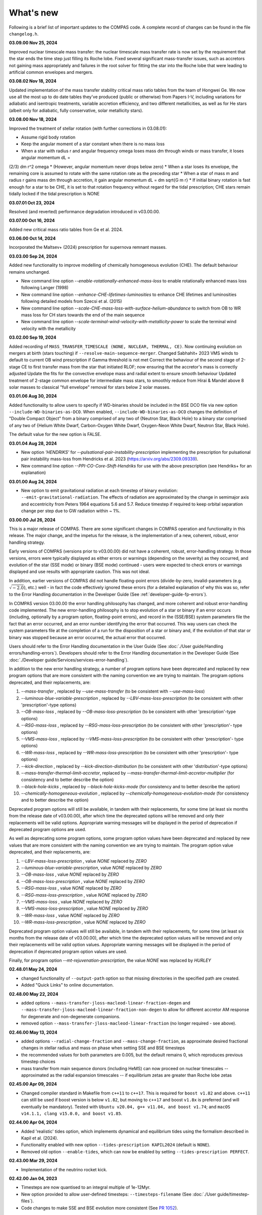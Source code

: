 What's new
==========

Following is a brief list of important updates to the COMPAS code.  A complete record of changes can be found in the file ``changelog.h``.

**03.09.00 Nov 25, 2024**

Improved nuclear timescale mass transfer: the nuclear timescale mass transfer rate is now set by the requirement that the star 
ends the time step just filling its Roche lobe.
Fixed several significant mass-transfer issues, such as accretors not gaining mass appropriately and failures
in the root solver for fitting the star into the Roche lobe that were leading to artificial common envelopes and mergers.

**03.08.02 Nov 18, 2024**

Updated implementation of the mass transfer stability critical mass ratio tables from the team of Hongwei Ge.
We now use all the most up to do date tables they've produced (public or otherwise) from Papers I-V, including
variations for adiabatic and isentropic treatments, variable accretion efficiency, and two different metallicities, 
as well as for He stars (albeit only for adiabatic, fully conservative, solar metallicity stars). 

**03.08.00 Nov 18, 2024**

Improved the treatment of stellar rotation (with further corrections in 03.08.01):

* Assume rigid body rotation
* Keep the angular moment of a star constant when there is no mass loss
* When a star with radius r and angular frequency omega loses mass dm through winds or mass transfer, it loses angular momentum dL = 
(2/3) dm r^2 omega
* (However, angular momentum never drops below zero)
* When a star loses its envelope, the remaining core is assumed to rotate with the same rotation rate as the preceding star
* When a star of mass m and radius r gains mass dm through accretion, it gain angular momentum dL = dm \sqrt{G m r}
* If initial binary rotation is fast enough for a star to be CHE, it is set to that rotation frequency without regard for the tidal 
prescription; CHE stars remain tidally locked if the tidal prescription is NONE

**03.07.01 Oct 23, 2024**

Resolved (and reverted) performance degradation introduced in v03.00.00.

**03.07.00 Oct 16, 2024**

Added new critical mass ratio tables from Ge et al. 2024.

**03.06.00 Oct 14, 2024**

Incorporated the Maltsev+ (2024) prescription for supernova remnant masses.

**03.03.00 Sep 24, 2024**

Added new functionality to improve modelling of chemically homogeneous evolution (CHE). The default behaviour remains unchanged.

* New command line option `--enable-rotationally-enhanced-mass-loss` to enable rotationally enhanced mass loss following Langer (1998)
* New command line option `--enhance-CHE-lifetimes-luminosities` to enhance CHE lifetimes and luminosities following detailed models from Szecsi et al. (2015) 
* New command line option `--scale-CHE-mass-loss-with-surface-helium-abundance` to switch from OB to WR mass loss for CH stars towards the end of the main sequence
* New command line option `--scale-terminal-wind-velocity-with-metallicity-power` to scale the terminal wind velocity with the metallicity

**03.02.00 Sep 19, 2024**

Added recording of ``MASS_TRANSFER_TIMESCALE (NONE, NUCLEAR, THERMAL, CE)``.
Now continuing evolution on mergers at birth (stars touching) if ``--resolve-main-sequence-merger``.
Changed Sabhahit+ 2023 VMS winds to default to current OB wind prescription if Gamma threshold is not met
Correct the behaviour of the second stage of 2-stage CE to first transfer mass from the star that initiated RLOF; 
now ensuring that the accretor's mass is correctly adjusted
Update the fits for the convective envelope mass and radial extent to ensure smooth behaviour
Updated treatment of 2-stage common envelope for intermediate mass stars, to smoothly reduce from Hirai & Mandel above 8 solar masses
to classical "full envelope" removal for stars below 2 solar masses.

**03.01.06 Aug 30, 2024**

Added functionality to allow users to specify if WD-binaries should be included in the BSE DCO file via new option ``--include-WD-binaries-as-DCO``.
When enabled, ``--include-WD-binaries-as-DCO`` changes the definition of "Double Compact Object" from a binary comprised of any two of 
{Neutron Star, Black Hole} to a binary star comprised of any two of {Helium White Dwarf, Carbon-Oxygen White Dwarf, Oxygen-Neon White Dwarf, Neutron Star, Black Hole}.

The default value for the new option is FALSE.

**03.01.04 Aug 28, 2024**

* New option `'HENDRIKS'` for `--pulsational-pair-instability-prescription` implementing the prescription for pulsational pair instability mass-loss from Hendricks et al. 2023 (https://arxiv.org/abs/2309.09339). 
* New command line option `--PPI-CO-Core-Shift-Hendriks` for use with the above prescription (see Hendriks+ for an explanation)

**03.01.00 Aug 24, 2024**

* New option to emit gravitational radiation at each timestep of binary evolution: ``--emit-gravitational-radiation``. The effects of radiation are approximated by the change in semimajor axis and eccentricity from Peters 1964 equations 5.6 and 5.7.  Reduce timestep if required to keep orbital separation change per step due to GW radiation within ~ 1%.

**03.00.00 Jul 26, 2024**

This is a major release of COMPAS. There are some significant changes in COMPAS operation and functionality in this release. The major change, and the impetus for
the release, is the implementation of a new, coherent, robust, error handling strategy.

Early versions of COMPAS (versions prior to v03.00.00) did not have a coherent, robust, error-handling strategy. In those versions, errors were typically displayed
as either errors or warnings (depending on the severity) as they occurred, and evolution of the star (SSE mode) or binary (BSE mode) continued - users were expected
to check errors or warnings displayed and use results with appropriate caution.  This was not ideal.

In addition, earlier versions of COMPAS did not handle floating-point errors (divide-by-zero, invalid-parameters (e.g. :math:`\sqrt{-2.0}`), etc.) well - in fact the
code effectively ignored these errors (for a detailed explanation of why this was so, refer to the Error Handling documentation in the Developer Guide
(See :ref:`developer-guide-fp-errors`).

In COMPAS version 03.00.00 the error handling philosophy has changed, and more coherent and robust error-handling code implemented. The new error-handling philosophy
is to stop evolution of a star or binary if an error occurs (including, optionally by a program option, floating-point errors), and record in the (SSE/BSE) system
parameters file the fact that an error occurred, and an error number identifying the error that occurred. This way users can check the system parameters file 
at the completion of a run for the disposition of a star or binary and, if the evolution of that star or binary was stopped because an error occurred, the 
actual error that occurred.

Users should refer to the Error Handling documentation in the User Guide (See :doc:`./User guide/Handling errors/handling-errors`).
Developers should refer to the Error Handling documentation in the Developer Guide (See :doc:`./Developer guide/Services/services-error-handling`).

In addition to the new error handling strategy, a number of program options have been deprecated and replaced by new program options that are more consistent with the
naming convention we are trying to maintain. The program options deprecated, and their replacements, are:

1. `--mass-transfer`                       , replaced by `--use-mass-transfer` (to be consistent with `--use-mass-loss`)
#. `--luminous-blue-variable-prescription` , replaced by `--LBV-mass-loss-prescription` (to be consistent with other 'prescription'-type options)
#. `--OB-mass-loss`                        , replaced by `--OB-mass-loss-prescription` (to be consistent with other 'prescription'-type options)
#. `--RSG-mass-loss`                       , replaced by `--RSG-mass-loss-prescription` (to be consistent with other 'prescription'- type options)
#. `--VMS-mass-loss`                       , replaced by `--VMS-mass-loss-prescription` (to be consistent with other 'prescription'- type options)
#. `--WR-mass-loss`                        , replaced by `--WR-mass-loss-prescription` (to be consistent with other 'prescription'- type options)
#. `--kick-direction`                      , replaced by `--kick-direction-distribution` (to be consistent with other 'distribution'-type options)
#. `--mass-transfer-thermal-limit-accretor`, replaced by `--mass-transfer-thermal-limit-accretor-multiplier` (for consistency and to better describe the option)
#. `--black-hole-kicks`                    , replaced by `--black-hole-kicks-mode` (for consistency and to better describe the option) 
#. `--chemically-homogeneous-evolution`    , replaced by `--chemically-homogeneous-evolution-mode` (for consistency and to better describe the option)

Deprecated program options will still be available, in tandem with their replacements, for some time (at least six months from the release date of v03.00.00),
after which time the deprecated options will be removed and only their replacements will be valid options. Appropriate warning messages will be displayed in
the period of deprecation if deprecated program options are used.

As well as deprecating some program options, some program option values have been deprecated and replaced by new values that are more consistent with the
naming convention we are trying to maintain. The program option value deprecated, and their replacements, are:

1. `--LBV-mass-loss-prescription`         , value `NONE` replaced by `ZERO`
#. `--luminous-blue-variable-prescription`, value `NONE` replaced by `ZERO`
#. `--OB-mass-loss`                       , value `NONE` replaced by `ZERO`
#. `--OB-mass-loss-prescription`          , value `NONE` replaced by `ZERO`
#. `--RSG-mass-loss`                      , value `NONE` replaced by `ZERO`
#. `--RSG-mass-loss-prescription`         , value `NONE` replaced by `ZERO`
#. `--VMS-mass-loss`                      , value `NONE` replaced by `ZERO`
#. `--VMS-mass-loss-prescription`         , value `NONE` replaced by `ZERO`
#. `--WR-mass-loss`                       , value `NONE` replaced by `ZERO`
#. `--WR-mass-loss-prescription`          , value `NONE` replaced by `ZERO`

Deprecated program option values will still be available, in tandem with their replacements, for some time (at least six months from the release date of v03.00.00),
after which time the deprecated option values will be removed and only their replacements will be valid option values. Appropriate warning messages will be displayed
in the period of deprecation if deprecated program option values are used.

Finally, for program option `--mt-rejuvenation-prescription`, the value `NONE` was replaced by `HURLEY`


**02.48.01 May 24, 2024**

* changed functionality of ``--output-path`` option so that missing directories in the specified path are created.
* Added "Quick Links" to online documentation.

**02.48.00 May 22, 2024**

* added options ``--mass-transfer-jloss-macleod-linear-fraction-degen`` and ``--mass-transfer-jloss-macleod-linear-fraction-non-degen`` to allow for different accretor AM response for degenerate and non-degenerate companions.
* removed option ``--mass-transfer-jloss-macleod-linear-fraction`` (no longer required - see above).

**02.46.00 May 13, 2024**

* added options ``--radial-change-fraction`` and ``--mass-change-fraction``, as approximate desired fractional changes in stellar radius and mass on phase when setting SSE and BSE timesteps
* the recommended values for both parameters are 0.005, but the default remains 0, which reproduces previous timestep choices
* mass transfer from main sequence donors (including HeMS) can now proceed on nuclear timescales -- approximated as the radial expansion timescales -- if equilibrium zetas are greater than Roche lobe zetas

**02.45.00 Apr 09, 2024**

* Changed compiler standard in Makefile from ``c++11`` to ``c++17``.  This is required for ``boost v1.82`` and above. ``c++11`` can still be used if boost version is below ``v1.82``, but moving to ``c++17`` and boost ``v1.8x`` is preferred (and will eventually be mandatory). Tested with ``Ubuntu v20.04, g++ v11.04, and boost v1.74``; and ``macOS v14.1.1, clang v15.0.0, and boost v1.85``.

**02.44.00 Apr 04, 2024**

* Added 'realistic' tides option, which implements dynamical and equilibrium tides using the formalism described in Kapil et al. (2024). 
* Functionality enabled with new option ``--tides-prescription KAPIL2024`` (default is ``NONE``).
* Removed old option ``--enable-tides``, which can now be enabled by setting ``--tides-prescription PERFECT``.


**02.43.00 Mar 29, 2024**

* Implementation of the neutrino rocket kick.

**02.42.00 Jan 04, 2023**

* Timesteps are now quantised to an integral multiple of 1e-12Myr.
* New option provided to allow user-defined timesteps: ``--timesteps-filename`` (See :doc:`./User guide/timestep-files`).
* Code changes to make SSE and BSE evolution more consistent (See `PR 1052 <https://github.com/TeamCOMPAS/COMPAS/pull/1052>`_).

**02.41.03 Dec 28, 2023**

* The functions ``BaseBinaryStar::CalculateAngularMomentum()``, ``BaseBinaryStar::CalculateTotalEnergy()``, and ``BaseStar::AngularMomentum()`` changed to use moment of inertia instead of gyration radius.
* Changed CalculateMomentOfInertia() to properly implement Hurley et al., 2000 eq 109.
* This change may change DCO yields slightly when compared to previous versions of the code.

**02.41.00 Nov 02, 2023**

* Added a naive tides implementation.
* Added program option ``enable-tides`` to enable the tides implementation (default is ``false``).

**02.40.00 Oct 20, 2023**

* Added ``FLEXIBLE2023`` as a new default, and ``BELCZYNSKI2010`` as a replacement for the previous ``VINK`` mass loss prescription. The following new sub-wrappers are overridden when selecting ``BELCZYNSKI2010``:
* Added ``--OB-mass-loss`` program option, applying to main sequence stars, with default ``VINK2021``, and options ``NONE``, ``VINK2001`` (previous default), ``BJORKLUND2022``, and ``KRTICKA2018``.
* Added ``--RSG-mass-loss`` program option, applying to stars below 8kK in giant branch stellar types, with default ``DECIN2023``, and options ``NONE``, ``VINISABHAHIT2023``, ``BEASOR2020``, ``YANG2023``, ``KEE2021``, ``NJ90`` (previous default).
* Added ``--VMS-mass-loss`` program option, applying to stars over 100 Msol, with default ``SABHAHIT2023``, and options ``NONE``, ``VINK2011``, and ``BESTENLEHNER2020``.
* Added ``--WR-mass-loss`` program option, with default ``SANDERVINK2023``, and options ``BELCZYNSKI2010``, and ``SHENAR2019``.
* Changed default value for option ``--wolf-rayet-multiplier`` from 0.1 to 1.0

**02.39.00 Jul 4, 2023**

* Added 'Evolution_Status' columns to both SSE and BSE default system parameters records - records final status of evolution (reason evolution stopped).

**02.38.03 Apr 20, 2023**

* Changed some of the default options, see issue # 957 and PR # 961 for explanations

**02.37.00 Mar 26, 2023**

* Added functionality for WDs to accrete in different regimes. 
* New supernova types: SNIA (Type Ia), and HeSD (Helium shell detonation). 

**02.36.00 Mar 15, 2023**

* Added functionality to automatically create COMPAS YAML file - adds two new options: ``--create-YAML-file`` and ``YAML-template``. See documentation for details.  

  **Note:** From this release, the default COMPAS YAML file (``compasConfigDefault.yaml``), as distributed, has all COMPAS option entries commented so that the COMPAS default value for the option is used by default. To use a value other than the COMPAS default value, users must uncomment the entry and change the option value to the desired value.

**02.35.03 Feb 27, 2023**

Added mass accretion prescription during CE ``CHEVALIER`` for option ``--common-envelope-mass-accretion-prescription``, following model 2 from van Son + 2020

**02.35.02 Feb 19, 2023**

* Changed ``BINARY_PROPERTY::ROCHE_LOBE_RADIUS_1`` and ``BINARY_PROPERTY::ROCHE_LOBE_RADIUS_2`` to be the Roche lobe radius as computed at periapsis, in units of :math:`R_\odot`.
* Changed header string for ``BINARY_PROPERTY::ROCHE_LOBE_RADIUS_1`` from ``'RocheLobe(1)|a'`` to ``'RocheLobe(1)'`` - same change made for ``BINARY_PROPERTY::ROCHE_LOBE_RADIUS_2``.
* Removed ``BINARY_PROPERTY::STAR_TO_ROCHE_LOBE_RADIUS_RATIO_1`` (header string ``'Radius(1)|RL'``) and ``BINARY_PROPERTY::STAR_TO_ROCHE_LOBE_RADIUS_RATIO_2`` (header string ``'Radius(2)|RL'``) from ``BSE_DETAILED_OUTPUT_REC`` (BSE detailed output file default record).  Note that both variables are still selectable for output via the logfile-definitions file.

  **Note:** These changes will affect post-processing code that consumes the affected variables - users should check their post-processing code. 

**02.35.00 Dec 8, 2022**

* Added critical mass ratios from Ge+ 2020 for determining if MT is unstable.

**02.34.01 Dec 7, 2022**

* Fixed Time<MT in BSE_RLOF, which previously was identical with Time>MT.

**02.33.00 Aug 28, 2022**

* Added simplified (constant per stellar type) critical mass ratios from Claeys+ 2014 for determining if MT is unstable

**02.32.00 Aug 27, 2022**

* Added 'record type' functionality to all standard log files.  **Note:** This changes default behaviour: only Detailed Output log files affected in this release
* Added/rationalised Detailed Output records printed for binary systems
* Added new program option for each standard log file to allow specification of which record types to print. See e.g. ``--logfile-detailed-output-record-types``
* Changed case on column header strings for switch log files (SSE and BSE. ``SWITCHING_FROM``, ``SWITCHING_TO``, and ``STAR_SWITCHING`` are now ``Switching_From``, ``Switching_To``, and ``Star_Switching`` respectively).   **Note:** This could affect post-processig code that consumes the switch log files - users should check that their code will recognise the new header strings.
* Added new section to online documentation: 'What's new'

**02.31.10 Aug 12, 2022**

* Added option to set the Temperature boundary between convective/radiative giant envelopes

**02.31.09 Aug 9, 2022**

* Max evolution time and max number of timesteps now read in from gridline as well as commandline

**02.31.08 Aug 3, 2022**

* Added Accretion Induced Collapse (AIC) of ONeWD as another type of SN

**02.31.07 Aug 1, 2022**

* Added print to DetailedOutput after merger, addresses https://github.com/TeamCOMPAS/COMPAS/issues/825
* Ensure no ONeWDs are formed with masses above Chandrasekhar mass

**02.31.06 Aug 2, 2022**

* Added stellar merger to default BSE_RLOF output

**02.31.05 July 25, 2022**

* Renamed program option ``--allow-H-rich-ECSN`` to ``allow-non-stripped-ECSN``
* Fixed check for non-interacting ECSN progenitors to consider MT history instead of H-richness

**02.31.04 Jun 10, 2022**

* Changed MT_TRACKER values to be clearer and complementary to each other
* Updated the relevant section in the detailed plotter that uses MT_TRACKER values
* Removed end states from detailed plotter (Merger, DCO, Unbound) so that they don't over compress the rest

**02.31.03 May 20, 2022**

* Fixed MS+MS unstable MT not getting flagged as a CEE

**02.31.00 May 14, 2022**

* Added new program option ``--retain-core-mass-during-caseA-mass-transfer`` to preserve a larger donor core mass following case A MT, set equal to the expected core mass of a newly formed HG star with mass equal to that of the donor, scaled by the fraction of its MS lifetime

**02.30.00 May 8, 2022**

* Added MACLEOD_LINEAR specific angular momentum gamma loss prescription for stable mass transfer (see ``--mass-transfer-angular-momentum-loss-prescription``)

**02.29.00 May 5, 2022**

* Added new program option to allow for H-rich ECSN (``--allow-H-rich-ECSN``, defaults to FALSE). When the option is TRUE, non-interacting ECSN progenitors do not contribute to the single pulsar population.  Addresses issue https://github.com/TeamCOMPAS/COMPAS/issues/596

**02.28.00 May 11, 2022**

* Added new remnant mass prescription: Fryer+ 2022
* Added new program options ``--fryer-22-fmix`` and ``--fryer-22-mcrit``

**02.27.09 Apr 25, 2022**

* Added new program option ``--muller-mandel-sigma-kick``

**02.27.08 Apr 12, 2022**

* Fix for issue https://github.com/TeamCOMPAS/COMPAS/issues/783

**02.27.07 Apr 5, 2022**

* Fix for issue https://github.com/TeamCOMPAS/COMPAS/issues/773

**02.27.06 Apr 5, 2022**

* Fixed StarTrack PPISN prescription: previously it was doing the same thing as the COMPAS PPISN prescription

**02.27.05 Feb 17, 2022**

* Added new program option ``--hmxr-binaries``, which tells COMPAS to store high-mass x-ray binaries in BSE_RLOF output file
* Added columns for pre- and post-timestep ratio of stars to Roche Lobe radius to BSE_RLOF output file (addressing issue https://github.com/TeamCOMPAS/COMPAS/issues/746)

**02.27.04 Feb 15, 2022**

* Fix for issue https://github.com/TeamCOMPAS/COMPAS/issues/761

**02.27.03 Feb 8, 2022**

* Fix for issue https://github.com/TeamCOMPAS/COMPAS/issues/745

**v02.27.02 Feb 3, 2022**

* Fixed mass change on forced envelope loss in response to issue https://github.com/TeamCOMPAS/COMPAS/issues/743

**v02.27.01 Feb 3, 2022**

* Fixed condition for envelope type when using ENVELOPE_STATE_PRESCRIPTION::FIXED_TEMPERATURE (previously, almost all envelopes were incorrectly declared radiative)

**v02.27.00 Jan 12, 2022**

* Added enhanced Nanjing lambda option that continuously extrapolates beyond radial range
* Added Nanjing lambda option to switch between calculation using rejuvenated mass and true birth mass
* Added Nanjing lambda mass and metallicity interpolation options
* No change in default behaviour

